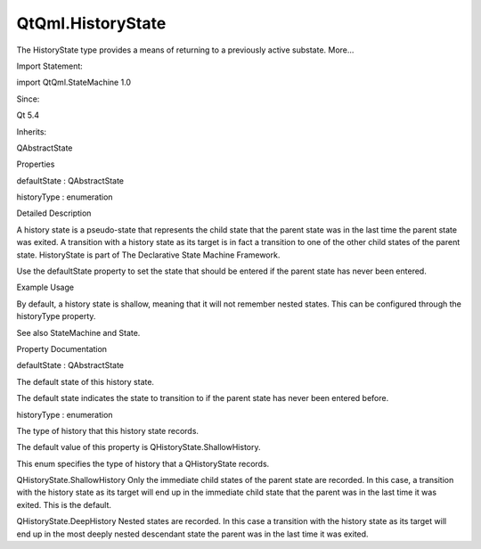 QtQml.HistoryState
==================

.. raw:: html

   <p>

The HistoryState type provides a means of returning to a previously
active substate. More...

.. raw:: html

   </p>

.. raw:: html

   <!-- @@@HistoryState -->

.. raw:: html

   <table class="alignedsummary">

.. raw:: html

   <tr>

.. raw:: html

   <td class="memItemLeft rightAlign topAlign">

Import Statement:

.. raw:: html

   </td>

.. raw:: html

   <td class="memItemRight bottomAlign">

import QtQml.StateMachine 1.0

.. raw:: html

   </td>

.. raw:: html

   </tr>

.. raw:: html

   <tr>

.. raw:: html

   <td class="memItemLeft rightAlign topAlign">

Since:

.. raw:: html

   </td>

.. raw:: html

   <td class="memItemRight bottomAlign">

Qt 5.4

.. raw:: html

   </td>

.. raw:: html

   </tr>

.. raw:: html

   <tr>

.. raw:: html

   <td class="memItemLeft rightAlign topAlign">

Inherits:

.. raw:: html

   </td>

.. raw:: html

   <td class="memItemRight bottomAlign">

.. raw:: html

   <p>

QAbstractState

.. raw:: html

   </p>

.. raw:: html

   </td>

.. raw:: html

   </tr>

.. raw:: html

   </table>

.. raw:: html

   <ul>

.. raw:: html

   </ul>

.. raw:: html

   <h2 id="properties">

Properties

.. raw:: html

   </h2>

.. raw:: html

   <ul>

.. raw:: html

   <li class="fn">

defaultState : QAbstractState

.. raw:: html

   </li>

.. raw:: html

   <li class="fn">

historyType : enumeration

.. raw:: html

   </li>

.. raw:: html

   </ul>

.. raw:: html

   <!-- $$$HistoryState-description -->

.. raw:: html

   <h2 id="details">

Detailed Description

.. raw:: html

   </h2>

.. raw:: html

   </p>

.. raw:: html

   <p>

A history state is a pseudo-state that represents the child state that
the parent state was in the last time the parent state was exited. A
transition with a history state as its target is in fact a transition to
one of the other child states of the parent state. HistoryState is part
of The Declarative State Machine Framework.

.. raw:: html

   </p>

.. raw:: html

   <p>

Use the defaultState property to set the state that should be entered if
the parent state has never been entered.

.. raw:: html

   </p>

.. raw:: html

   <h2 id="example-usage">

Example Usage

.. raw:: html

   </h2>

.. raw:: html

   <pre class="qml">import QtQuick 2.0
   import QtQml.StateMachine 1.0 as DSM
   <span class="type">Rectangle</span> {
   <span class="type">Button</span> {
   <span class="name">anchors</span>.fill: <span class="name">parent</span>
   <span class="name">id</span>: <span class="name">button</span>
   <span class="name">text</span>: <span class="string">&quot;Press me&quot;</span>
   <span class="type">DSM</span>.StateMachine {
   <span class="name">id</span>: <span class="name">stateMachine</span>
   <span class="name">initialState</span>: <span class="name">parentState</span>
   <span class="name">running</span>: <span class="number">true</span>
   <span class="type">DSM</span>.State {
   <span class="name">id</span>: <span class="name">parentState</span>
   <span class="name">initialState</span>: <span class="name">child2</span>
   <span class="name">onEntered</span>: <span class="name">console</span>.<span class="name">log</span>(<span class="string">&quot;parentState entered&quot;</span>)
   <span class="name">onExited</span>: <span class="name">console</span>.<span class="name">log</span>(<span class="string">&quot;parentState exited&quot;</span>)
   <span class="type">DSM</span>.State {
   <span class="name">id</span>: <span class="name">child1</span>
   <span class="name">onEntered</span>: <span class="name">console</span>.<span class="name">log</span>(<span class="string">&quot;child1 entered&quot;</span>)
   <span class="name">onExited</span>: <span class="name">console</span>.<span class="name">log</span>(<span class="string">&quot;child1 exited&quot;</span>)
   }
   <span class="type">DSM</span>.State {
   <span class="name">id</span>: <span class="name">child2</span>
   <span class="name">onEntered</span>: <span class="name">console</span>.<span class="name">log</span>(<span class="string">&quot;child2 entered&quot;</span>)
   <span class="name">onExited</span>: <span class="name">console</span>.<span class="name">log</span>(<span class="string">&quot;child2 exited&quot;</span>)
   }
   <span class="type">DSM</span>.HistoryState {
   <span class="name">id</span>: <span class="name">historyState</span>
   <span class="name">defaultState</span>: <span class="name">child1</span>
   }
   <span class="type">DSM</span>.SignalTransition {
   <span class="name">targetState</span>: <span class="name">historyState</span>
   <span class="comment">// Clicking the button will cause the state machine to enter the child state</span>
   <span class="comment">// that parentState was in the last time parentState was exited, or the history state's default</span>
   <span class="comment">// state if parentState has never been entered.</span>
   <span class="name">signal</span>: <span class="name">button</span>.<span class="name">clicked</span>
   }
   }
   }
   }
   }</pre>

.. raw:: html

   <p>

By default, a history state is shallow, meaning that it will not
remember nested states. This can be configured through the historyType
property.

.. raw:: html

   </p>

.. raw:: html

   <p>

See also StateMachine and State.

.. raw:: html

   </p>

.. raw:: html

   <!-- @@@HistoryState -->

.. raw:: html

   <h2>

Property Documentation

.. raw:: html

   </h2>

.. raw:: html

   <!-- $$$defaultState -->

.. raw:: html

   <table class="qmlname">

.. raw:: html

   <tr valign="top" id="defaultState-prop">

.. raw:: html

   <td class="tblQmlPropNode">

.. raw:: html

   <p>

defaultState : QAbstractState

.. raw:: html

   </p>

.. raw:: html

   </td>

.. raw:: html

   </tr>

.. raw:: html

   </table>

.. raw:: html

   <p>

The default state of this history state.

.. raw:: html

   </p>

.. raw:: html

   <p>

The default state indicates the state to transition to if the parent
state has never been entered before.

.. raw:: html

   </p>

.. raw:: html

   <!-- @@@defaultState -->

.. raw:: html

   <table class="qmlname">

.. raw:: html

   <tr valign="top" id="historyType-prop">

.. raw:: html

   <td class="tblQmlPropNode">

.. raw:: html

   <p>

historyType : enumeration

.. raw:: html

   </p>

.. raw:: html

   </td>

.. raw:: html

   </tr>

.. raw:: html

   </table>

.. raw:: html

   <p>

The type of history that this history state records.

.. raw:: html

   </p>

.. raw:: html

   <p>

The default value of this property is QHistoryState.ShallowHistory.

.. raw:: html

   </p>

.. raw:: html

   <p>

This enum specifies the type of history that a QHistoryState records.

.. raw:: html

   </p>

.. raw:: html

   <ul>

.. raw:: html

   <li>

QHistoryState.ShallowHistory Only the immediate child states of the
parent state are recorded. In this case, a transition with the history
state as its target will end up in the immediate child state that the
parent was in the last time it was exited. This is the default.

.. raw:: html

   </li>

.. raw:: html

   <li>

QHistoryState.DeepHistory Nested states are recorded. In this case a
transition with the history state as its target will end up in the most
deeply nested descendant state the parent was in the last time it was
exited.

.. raw:: html

   </li>

.. raw:: html

   </ul>

.. raw:: html

   <!-- @@@historyType -->


